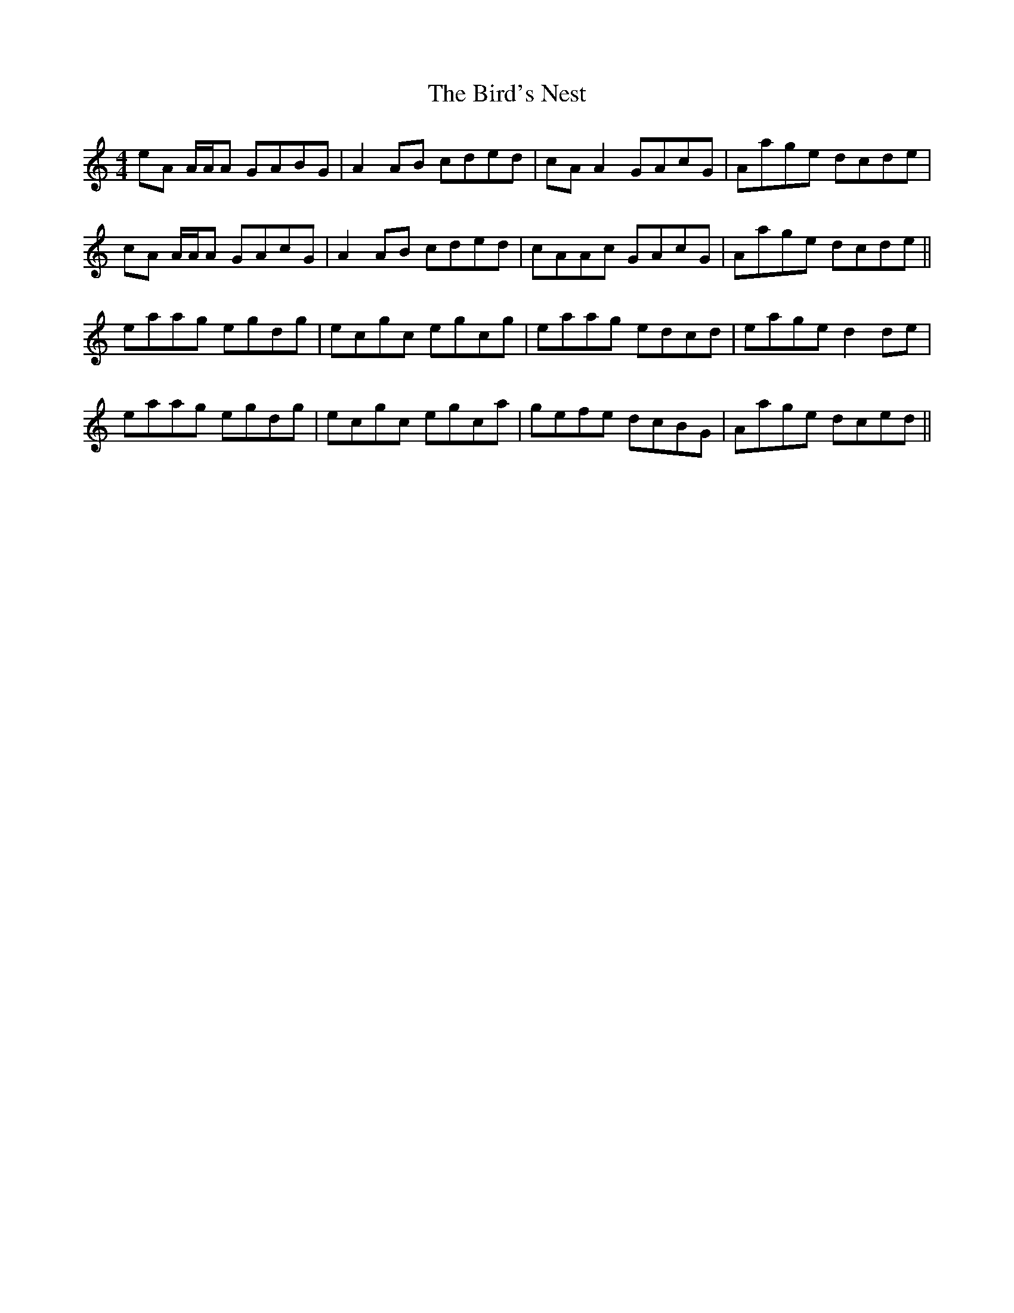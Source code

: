 X: 3744
T: Bird's Nest, The
R: reel
M: 4/4
K: Aminor
eA A/A/A GABG|A2AB cded|cA A2 GAcG|Aage dcde|
cA A/A/A GAcG|A2AB cded|cAAc GAcG|Aage dcde||
eaag egdg|ecgc egcg|eaag edcd|eage d2de|
eaag egdg|ecgc egca|gefe dcBG|Aage dced||

